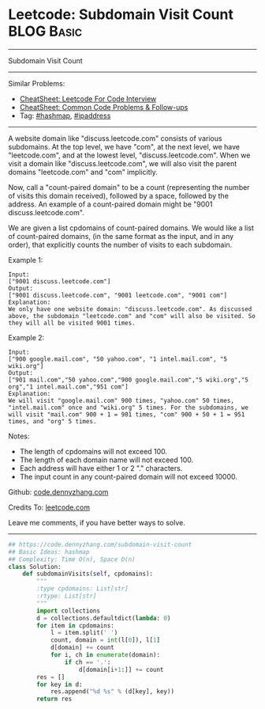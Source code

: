 * Leetcode: Subdomain Visit Count                                              :BLOG:Basic:
#+STARTUP: showeverything
#+OPTIONS: toc:nil \n:t ^:nil creator:nil d:nil
:PROPERTIES:
:type:     hashmap, ipaddress
:END:
---------------------------------------------------------------------
Subdomain Visit Count
---------------------------------------------------------------------
#+BEGIN_HTML
<a href="https://github.com/dennyzhang/code.dennyzhang.com/tree/master/problems/subdomain-visit-count"><img align="right" width="200" height="183" src="https://www.dennyzhang.com/wp-content/uploads/denny/watermark/github.png" /></a>
#+END_HTML
Similar Problems:
- [[https://cheatsheet.dennyzhang.com/cheatsheet-leetcode-A4][CheatSheet: Leetcode For Code Interview]]
- [[https://cheatsheet.dennyzhang.com/cheatsheet-followup-A4][CheatSheet: Common Code Problems & Follow-ups]]
- Tag: [[https://code.dennyzhang.com/review-hashmap][#hashmap]], [[https://code.dennyzhang.com/tag/ipaddress][#ipaddress]]
---------------------------------------------------------------------
A website domain like "discuss.leetcode.com" consists of various subdomains. At the top level, we have "com", at the next level, we have "leetcode.com", and at the lowest level, "discuss.leetcode.com". When we visit a domain like "discuss.leetcode.com", we will also visit the parent domains "leetcode.com" and "com" implicitly.

Now, call a "count-paired domain" to be a count (representing the number of visits this domain received), followed by a space, followed by the address. An example of a count-paired domain might be "9001 discuss.leetcode.com".

We are given a list cpdomains of count-paired domains. We would like a list of count-paired domains, (in the same format as the input, and in any order), that explicitly counts the number of visits to each subdomain.

Example 1:
#+BEGIN_EXAMPLE
Input: 
["9001 discuss.leetcode.com"]
Output: 
["9001 discuss.leetcode.com", "9001 leetcode.com", "9001 com"]
Explanation: 
We only have one website domain: "discuss.leetcode.com". As discussed above, the subdomain "leetcode.com" and "com" will also be visited. So they will all be visited 9001 times.
#+END_EXAMPLE

Example 2:
#+BEGIN_EXAMPLE
Input: 
["900 google.mail.com", "50 yahoo.com", "1 intel.mail.com", "5 wiki.org"]
Output: 
["901 mail.com","50 yahoo.com","900 google.mail.com","5 wiki.org","5 org","1 intel.mail.com","951 com"]
Explanation: 
We will visit "google.mail.com" 900 times, "yahoo.com" 50 times, "intel.mail.com" once and "wiki.org" 5 times. For the subdomains, we will visit "mail.com" 900 + 1 = 901 times, "com" 900 + 50 + 1 = 951 times, and "org" 5 times.
#+END_EXAMPLE

Notes:

- The length of cpdomains will not exceed 100. 
- The length of each domain name will not exceed 100.
- Each address will have either 1 or 2 "." characters.
- The input count in any count-paired domain will not exceed 10000.

Github: [[https://github.com/dennyzhang/code.dennyzhang.com/tree/master/problems/subdomain-visit-count][code.dennyzhang.com]]

Credits To: [[https://leetcode.com/problems/subdomain-visit-count/description/][leetcode.com]]

Leave me comments, if you have better ways to solve.
---------------------------------------------------------------------
#+BEGIN_SRC python
## https://code.dennyzhang.com/subdomain-visit-count
## Basic Ideas: hashmap
## Complexity: Time O(n), Space O(n)
class Solution:
    def subdomainVisits(self, cpdomains):
        """
        :type cpdomains: List[str]
        :rtype: List[str]
        """
        import collections
        d = collections.defaultdict(lambda: 0)
        for item in cpdomains:
            l = item.split(' ')
            count, domain = int(l[0]), l[1]
            d[domain] += count
            for i, ch in enumerate(domain):
                if ch == '.':
                    d[domain[i+1:]] += count
        res = []
        for key in d:
            res.append("%d %s" % (d[key], key))
        return res
#+END_SRC

#+BEGIN_HTML
<div style="overflow: hidden;">
<div style="float: left; padding: 5px"> <a href="https://www.linkedin.com/in/dennyzhang001"><img src="https://www.dennyzhang.com/wp-content/uploads/sns/linkedin.png" alt="linkedin" /></a></div>
<div style="float: left; padding: 5px"><a href="https://github.com/dennyzhang"><img src="https://www.dennyzhang.com/wp-content/uploads/sns/github.png" alt="github" /></a></div>
<div style="float: left; padding: 5px"><a href="https://www.dennyzhang.com/slack" target="_blank" rel="nofollow"><img src="https://www.dennyzhang.com/wp-content/uploads/sns/slack.png" alt="slack"/></a></div>
</div>
#+END_HTML
